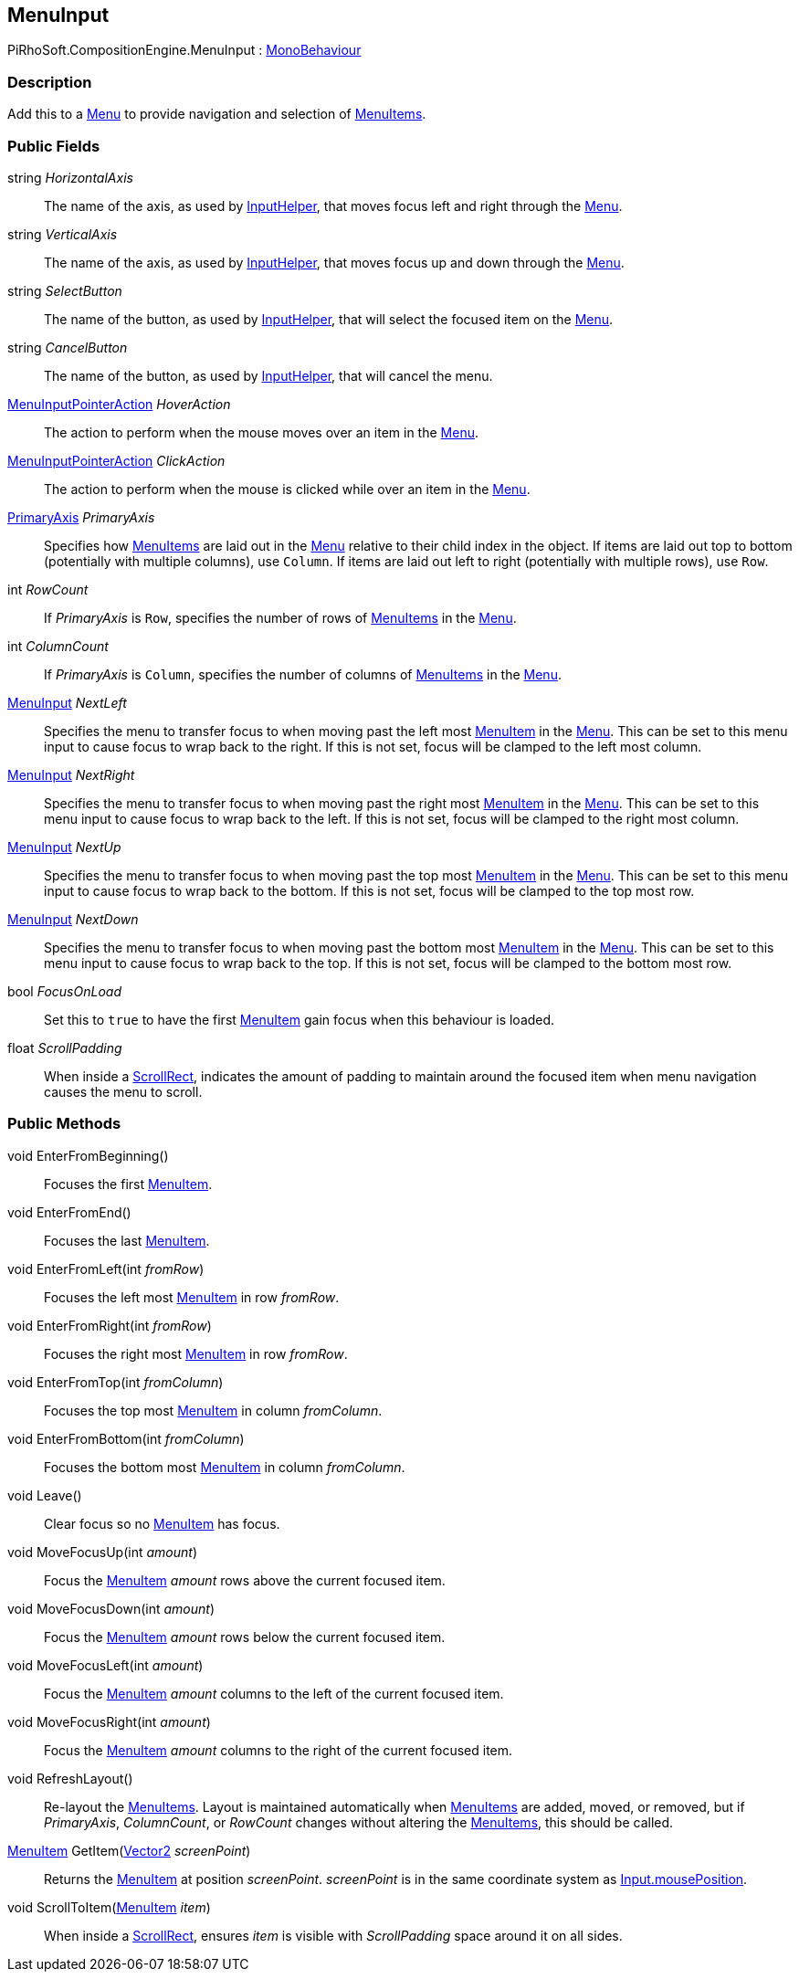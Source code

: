 [#reference/menu-input]

## MenuInput

PiRhoSoft.CompositionEngine.MenuInput : https://docs.unity3d.com/ScriptReference/MonoBehaviour.html[MonoBehaviour^]

### Description

Add this to a <<reference/menu.html,Menu>> to provide navigation and selection of <<reference/menu-item.html,MenuItems>>.

### Public Fields

string _HorizontalAxis_::

The name of the axis, as used by <<reference/input-helper.html,InputHelper>>, that moves focus left and right through the <<reference/menu.html,Menu>>.

string _VerticalAxis_::

The name of the axis, as used by <<reference/input-helper.html,InputHelper>>, that moves focus up and down through the <<reference/menu.html,Menu>>.

string _SelectButton_::

The name of the button, as used by <<reference/input-helper.html,InputHelper>>, that will select the focused item on the <<reference/menu.html,Menu>>.

string _CancelButton_::

The name of the button, as used by <<reference/input-helper.html,InputHelper>>, that will cancel the menu.

<<reference/menu-input-pointer-action.html,MenuInputPointerAction>> _HoverAction_::

The action to perform when the mouse moves over an item in the <<reference/menu.html,Menu>>.

<<reference/menu-input-pointer-action.html,MenuInputPointerAction>> _ClickAction_::

The action to perform when the mouse is clicked while over an item in the <<reference/menu.html,Menu>>.

<<reference/primary-axis.html,PrimaryAxis>> _PrimaryAxis_::

Specifies how <<reference/menu-item.html,MenuItems>> are laid out in the <<reference/menu.html,Menu>> relative to their child index in the object. If items are laid out top to bottom (potentially with multiple columns), use `Column`. If items are laid out left to right (potentially with multiple rows), use `Row`.

int _RowCount_::

If _PrimaryAxis_ is `Row`, specifies the number of rows of <<reference/menu-item.html,MenuItems>> in the <<reference/menu.html,Menu>>.

int _ColumnCount_::

If _PrimaryAxis_ is `Column`, specifies the number of columns of <<reference/menu-item.html,MenuItems>> in the <<reference/menu.html,Menu>>.

<<reference/menu-input.html,MenuInput>> _NextLeft_::

Specifies the menu to transfer focus to when moving past the left most <<reference/menu-item.html,MenuItem>> in the <<reference/menu.html,Menu>>. This can be set to this menu input to cause focus to wrap back to the right. If this is not set, focus will be clamped to the left most column.

<<reference/menu-input.html,MenuInput>> _NextRight_::

Specifies the menu to transfer focus to when moving past the right most <<reference/menu-item.html,MenuItem>> in the <<reference/menu.html,Menu>>. This can be set to this menu input to cause focus to wrap back to the left. If this is not set, focus will be clamped to the right most column.

<<reference/menu-input.html,MenuInput>> _NextUp_::

Specifies the menu to transfer focus to when moving past the top most <<reference/menu-item.html,MenuItem>> in the <<reference/menu.html,Menu>>. This can be set to this menu input to cause focus to wrap back to the bottom. If this is not set, focus will be clamped to the top most row.

<<reference/menu-input.html,MenuInput>> _NextDown_::

Specifies the menu to transfer focus to when moving past the bottom most <<reference/menu-item.html,MenuItem>> in the <<reference/menu.html,Menu>>. This can be set to this menu input to cause focus to wrap back to the top. If this is not set, focus will be clamped to the bottom most row.

bool _FocusOnLoad_::

Set this to `true` to have the first <<reference/menu-item.html,MenuItem>> gain focus when this behaviour is loaded.

float _ScrollPadding_::

When inside a https://docs.unity3d.com/Manual/script-ScrollRect.html[ScrollRect^], indicates the amount of padding to maintain around the focused item when menu navigation causes the menu to scroll.

### Public Methods

void EnterFromBeginning()::

Focuses the first <<reference/menu-item.html,MenuItem>>.

void EnterFromEnd()::

Focuses the last <<reference/menu-item.html,MenuItem>>.

void EnterFromLeft(int _fromRow_)::

Focuses the left most <<reference/menu-item.html,MenuItem>> in row _fromRow_.

void EnterFromRight(int _fromRow_)::

Focuses the right most <<reference/menu-item.html,MenuItem>> in row _fromRow_.

void EnterFromTop(int _fromColumn_)::

Focuses the top most <<reference/menu-item.html,MenuItem>> in column _fromColumn_.

void EnterFromBottom(int _fromColumn_)::

Focuses the bottom most <<reference/menu-item.html,MenuItem>> in column _fromColumn_.

void Leave()::

Clear focus so no <<reference/menu-item.html,MenuItem>> has focus.

void MoveFocusUp(int _amount_)::

Focus the <<reference/menu-item.html,MenuItem>> _amount_ rows above the current focused item.

void MoveFocusDown(int _amount_)::

Focus the <<reference/menu-item.html,MenuItem>> _amount_ rows below the current focused item.

void MoveFocusLeft(int _amount_)::

Focus the <<reference/menu-item.html,MenuItem>> _amount_ columns to the left of the current focused item.

void MoveFocusRight(int _amount_)::

Focus the <<reference/menu-item.html,MenuItem>> _amount_ columns to the right of the current focused item.

void RefreshLayout()::

Re-layout the <<reference/menu-item.html,MenuItems>>. Layout is maintained automatically when <<reference/menu-item.html,MenuItems>> are added, moved, or removed, but if _PrimaryAxis_, _ColumnCount_, or _RowCount_ changes without altering the <<reference/menu-item.html,MenuItems>>, this should be called.

<<reference/menu-item.html,MenuItem>> GetItem(https://docs.unity3d.com/ScriptReference/Vector2.html[Vector2^] _screenPoint_)::

Returns the <<reference/menu-item.html,MenuItem>> at position _screenPoint_. _screenPoint_ is in the same coordinate system as https://docs.unity3d.com/ScriptReference/Input-mousePosition.html[Input.mousePosition^].

void ScrollToItem(<<reference/menu-item.html,MenuItem>> _item_)::

When inside a https://docs.unity3d.com/Manual/script-ScrollRect.html[ScrollRect^], ensures _item_ is visible with _ScrollPadding_ space around it on all sides.

ifdef::backend-multipage_html5[]
<<manual/menu-input.html,Manual>>
endif::[]